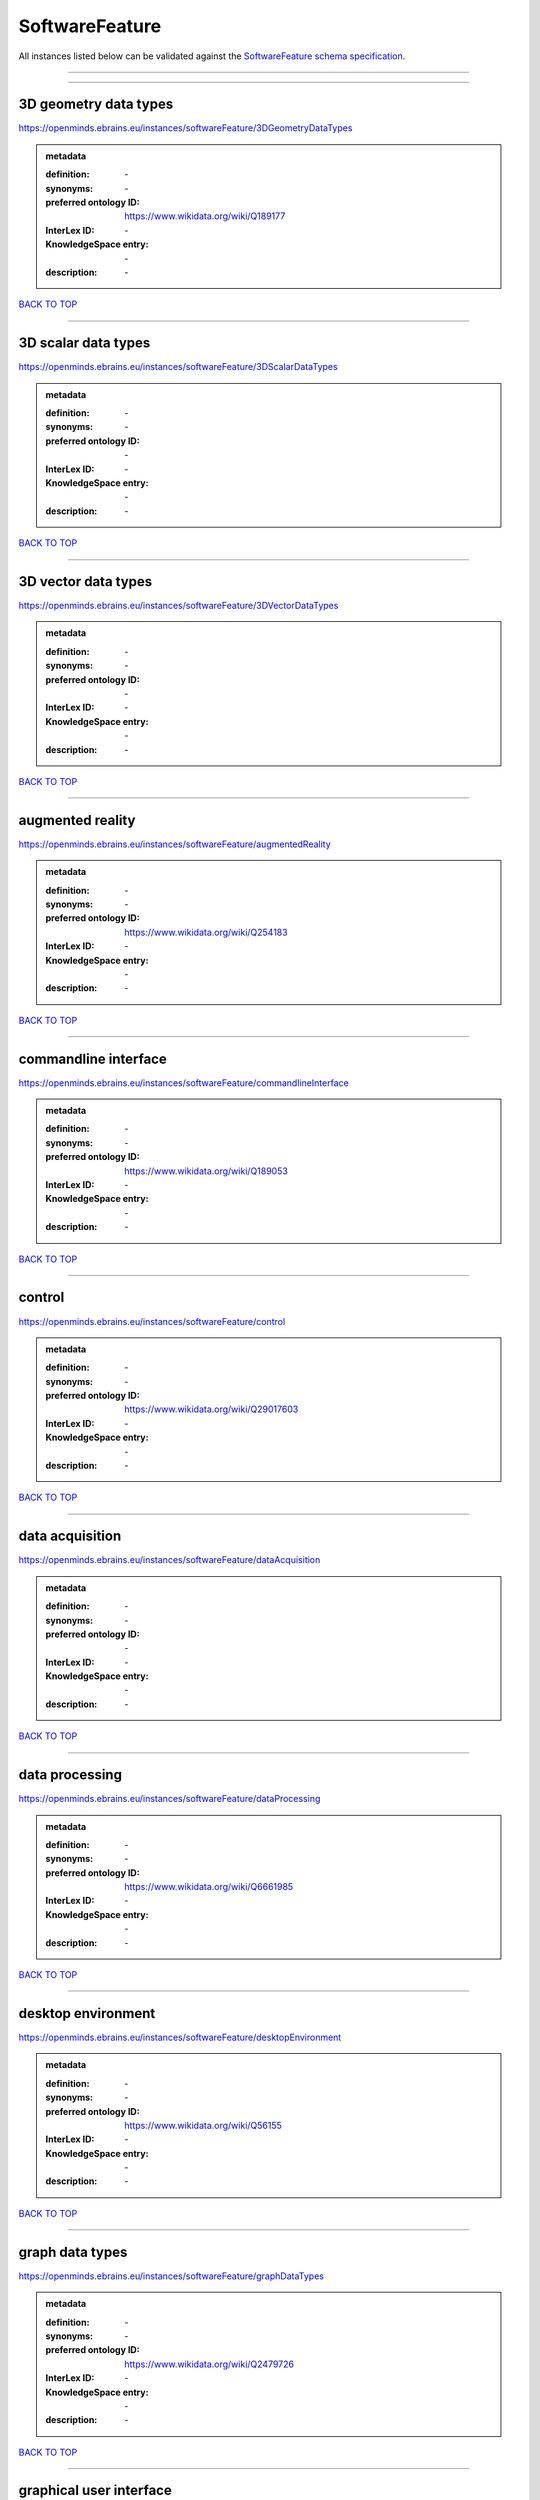 ###############
SoftwareFeature
###############

All instances listed below can be validated against the `SoftwareFeature schema specification <https://openminds-documentation.readthedocs.io/en/latest/specifications/controlledTerms/softwareFeature.html>`_.

------------

------------

3D geometry data types
----------------------

https://openminds.ebrains.eu/instances/softwareFeature/3DGeometryDataTypes

.. admonition:: metadata

   :definition: \-
   :synonyms: \-
   :preferred ontology ID: https://www.wikidata.org/wiki/Q189177
   :InterLex ID: \-
   :KnowledgeSpace entry: \-
   :description: \-

`BACK TO TOP <softwareFeature_>`_

------------

3D scalar data types
--------------------

https://openminds.ebrains.eu/instances/softwareFeature/3DScalarDataTypes

.. admonition:: metadata

   :definition: \-
   :synonyms: \-
   :preferred ontology ID: \-
   :InterLex ID: \-
   :KnowledgeSpace entry: \-
   :description: \-

`BACK TO TOP <softwareFeature_>`_

------------

3D vector data types
--------------------

https://openminds.ebrains.eu/instances/softwareFeature/3DVectorDataTypes

.. admonition:: metadata

   :definition: \-
   :synonyms: \-
   :preferred ontology ID: \-
   :InterLex ID: \-
   :KnowledgeSpace entry: \-
   :description: \-

`BACK TO TOP <softwareFeature_>`_

------------

augmented reality
-----------------

https://openminds.ebrains.eu/instances/softwareFeature/augmentedReality

.. admonition:: metadata

   :definition: \-
   :synonyms: \-
   :preferred ontology ID: https://www.wikidata.org/wiki/Q254183
   :InterLex ID: \-
   :KnowledgeSpace entry: \-
   :description: \-

`BACK TO TOP <softwareFeature_>`_

------------

commandline interface
---------------------

https://openminds.ebrains.eu/instances/softwareFeature/commandlineInterface

.. admonition:: metadata

   :definition: \-
   :synonyms: \-
   :preferred ontology ID: https://www.wikidata.org/wiki/Q189053
   :InterLex ID: \-
   :KnowledgeSpace entry: \-
   :description: \-

`BACK TO TOP <softwareFeature_>`_

------------

control
-------

https://openminds.ebrains.eu/instances/softwareFeature/control

.. admonition:: metadata

   :definition: \-
   :synonyms: \-
   :preferred ontology ID: https://www.wikidata.org/wiki/Q29017603
   :InterLex ID: \-
   :KnowledgeSpace entry: \-
   :description: \-

`BACK TO TOP <softwareFeature_>`_

------------

data acquisition
----------------

https://openminds.ebrains.eu/instances/softwareFeature/dataAcquisition

.. admonition:: metadata

   :definition: \-
   :synonyms: \-
   :preferred ontology ID: \-
   :InterLex ID: \-
   :KnowledgeSpace entry: \-
   :description: \-

`BACK TO TOP <softwareFeature_>`_

------------

data processing
---------------

https://openminds.ebrains.eu/instances/softwareFeature/dataProcessing

.. admonition:: metadata

   :definition: \-
   :synonyms: \-
   :preferred ontology ID: https://www.wikidata.org/wiki/Q6661985
   :InterLex ID: \-
   :KnowledgeSpace entry: \-
   :description: \-

`BACK TO TOP <softwareFeature_>`_

------------

desktop environment
-------------------

https://openminds.ebrains.eu/instances/softwareFeature/desktopEnvironment

.. admonition:: metadata

   :definition: \-
   :synonyms: \-
   :preferred ontology ID: https://www.wikidata.org/wiki/Q56155
   :InterLex ID: \-
   :KnowledgeSpace entry: \-
   :description: \-

`BACK TO TOP <softwareFeature_>`_

------------

graph data types
----------------

https://openminds.ebrains.eu/instances/softwareFeature/graphDataTypes

.. admonition:: metadata

   :definition: \-
   :synonyms: \-
   :preferred ontology ID: https://www.wikidata.org/wiki/Q2479726
   :InterLex ID: \-
   :KnowledgeSpace entry: \-
   :description: \-

`BACK TO TOP <softwareFeature_>`_

------------

graphical user interface
------------------------

https://openminds.ebrains.eu/instances/softwareFeature/graphicalUserInterface

.. admonition:: metadata

   :definition: \-
   :synonyms: \-
   :preferred ontology ID: https://www.wikidata.org/wiki/Q782543
   :InterLex ID: \-
   :KnowledgeSpace entry: \-
   :description: \-

`BACK TO TOP <softwareFeature_>`_

------------

heterogeneous architecture
--------------------------

https://openminds.ebrains.eu/instances/softwareFeature/heterogeneousArchitecture

.. admonition:: metadata

   :definition: \-
   :synonyms: \-
   :preferred ontology ID: https://www.wikidata.org/wiki/Q17111997
   :InterLex ID: \-
   :KnowledgeSpace entry: \-
   :description: \-

`BACK TO TOP <softwareFeature_>`_

------------

interactive analysis
--------------------

https://openminds.ebrains.eu/instances/softwareFeature/interactiveAnalysis

.. admonition:: metadata

   :definition: \-
   :synonyms: \-
   :preferred ontology ID: \-
   :InterLex ID: \-
   :KnowledgeSpace entry: \-
   :description: \-

`BACK TO TOP <softwareFeature_>`_

------------

matrix data types
-----------------

https://openminds.ebrains.eu/instances/softwareFeature/matrixDataTypes

.. admonition:: metadata

   :definition: \-
   :synonyms: \-
   :preferred ontology ID: https://www.wikidata.org/wiki/Q44337
   :InterLex ID: \-
   :KnowledgeSpace entry: \-
   :description: \-

`BACK TO TOP <softwareFeature_>`_

------------

metadata data types
-------------------

https://openminds.ebrains.eu/instances/softwareFeature/metadataDataTypes

.. admonition:: metadata

   :definition: \-
   :synonyms: \-
   :preferred ontology ID: https://www.wikidata.org/wiki/Q180160
   :InterLex ID: \-
   :KnowledgeSpace entry: \-
   :description: \-

`BACK TO TOP <softwareFeature_>`_

------------

mobile device
-------------

https://openminds.ebrains.eu/instances/softwareFeature/mobileDevice

.. admonition:: metadata

   :definition: \-
   :synonyms: \-
   :preferred ontology ID: https://www.wikidata.org/wiki/Q5082128
   :InterLex ID: \-
   :KnowledgeSpace entry: \-
   :description: \-

`BACK TO TOP <softwareFeature_>`_

------------

modelling
---------

https://openminds.ebrains.eu/instances/softwareFeature/modelling

.. admonition:: metadata

   :definition: \-
   :synonyms: \-
   :preferred ontology ID: https://www.wikidata.org/wiki/Q1116876
   :InterLex ID: \-
   :KnowledgeSpace entry: \-
   :description: \-

`BACK TO TOP <softwareFeature_>`_

------------

parallel programming
--------------------

https://openminds.ebrains.eu/instances/softwareFeature/parallelProgramming

.. admonition:: metadata

   :definition: \-
   :synonyms: \-
   :preferred ontology ID: https://www.wikidata.org/wiki/Q232661
   :InterLex ID: \-
   :KnowledgeSpace entry: \-
   :description: \-

`BACK TO TOP <softwareFeature_>`_

------------

performance measurement
-----------------------

https://openminds.ebrains.eu/instances/softwareFeature/performanceMeasurement

.. admonition:: metadata

   :definition: \-
   :synonyms: \-
   :preferred ontology ID: https://www.wikidata.org/wiki/Q1771949
   :InterLex ID: \-
   :KnowledgeSpace entry: \-
   :description: \-

`BACK TO TOP <softwareFeature_>`_

------------

positional data types
---------------------

https://openminds.ebrains.eu/instances/softwareFeature/positionalDataTypes

.. admonition:: metadata

   :definition: \-
   :synonyms: \-
   :preferred ontology ID: https://www.wikidata.org/wiki/Q1477538
   :InterLex ID: \-
   :KnowledgeSpace entry: \-
   :description: \-

`BACK TO TOP <softwareFeature_>`_

------------

presentation visualisation
--------------------------

https://openminds.ebrains.eu/instances/softwareFeature/presentationVisualisation

.. admonition:: metadata

   :definition: \-
   :synonyms: \-
   :preferred ontology ID: https://www.wikidata.org/wiki/Q451553
   :InterLex ID: \-
   :KnowledgeSpace entry: \-
   :description: \-

`BACK TO TOP <softwareFeature_>`_

------------

profiling
---------

https://openminds.ebrains.eu/instances/softwareFeature/profiling

.. admonition:: metadata

   :definition: \-
   :synonyms: \-
   :preferred ontology ID: https://www.wikidata.org/wiki/Q1138496
   :InterLex ID: \-
   :KnowledgeSpace entry: \-
   :description: \-

`BACK TO TOP <softwareFeature_>`_

------------

provenance
----------

https://openminds.ebrains.eu/instances/softwareFeature/provenance

.. admonition:: metadata

   :definition: \-
   :synonyms: \-
   :preferred ontology ID: https://www.wikidata.org/wiki/Q30105403
   :InterLex ID: \-
   :KnowledgeSpace entry: \-
   :description: \-

`BACK TO TOP <softwareFeature_>`_

------------

raster image data types
-----------------------

https://openminds.ebrains.eu/instances/softwareFeature/rasterImageDataTypes

.. admonition:: metadata

   :definition: \-
   :synonyms: \-
   :preferred ontology ID: https://www.wikidata.org/wiki/Q182270
   :InterLex ID: \-
   :KnowledgeSpace entry: \-
   :description: \-

`BACK TO TOP <softwareFeature_>`_

------------

scripting interface
-------------------

https://openminds.ebrains.eu/instances/softwareFeature/scriptingInterface

.. admonition:: metadata

   :definition: \-
   :synonyms: \-
   :preferred ontology ID: \-
   :InterLex ID: \-
   :KnowledgeSpace entry: \-
   :description: \-

`BACK TO TOP <softwareFeature_>`_

------------

simulation
----------

https://openminds.ebrains.eu/instances/softwareFeature/simulation

.. admonition:: metadata

   :definition: \-
   :synonyms: \-
   :preferred ontology ID: https://www.wikidata.org/wiki/Q925667
   :InterLex ID: \-
   :KnowledgeSpace entry: \-
   :description: \-

`BACK TO TOP <softwareFeature_>`_

------------

statistical data types
----------------------

https://openminds.ebrains.eu/instances/softwareFeature/statisticalDataTypes

.. admonition:: metadata

   :definition: \-
   :synonyms: \-
   :preferred ontology ID: https://www.wikidata.org/wiki/Q7604387
   :InterLex ID: \-
   :KnowledgeSpace entry: \-
   :description: \-

`BACK TO TOP <softwareFeature_>`_

------------

tensor data types
-----------------

https://openminds.ebrains.eu/instances/softwareFeature/tensorDataTypes

.. admonition:: metadata

   :definition: \-
   :synonyms: \-
   :preferred ontology ID: https://www.wikidata.org/wiki/Q188524
   :InterLex ID: \-
   :KnowledgeSpace entry: \-
   :description: \-

`BACK TO TOP <softwareFeature_>`_

------------

tiled display wall
------------------

https://openminds.ebrains.eu/instances/softwareFeature/tiledDisplayWall

.. admonition:: metadata

   :definition: \-
   :synonyms: \-
   :preferred ontology ID: \-
   :InterLex ID: \-
   :KnowledgeSpace entry: \-
   :description: \-

`BACK TO TOP <softwareFeature_>`_

------------

time series data types
----------------------

https://openminds.ebrains.eu/instances/softwareFeature/timeSeriesDataTypes

.. admonition:: metadata

   :definition: \-
   :synonyms: \-
   :preferred ontology ID: https://www.wikidata.org/wiki/Q186588
   :InterLex ID: \-
   :KnowledgeSpace entry: \-
   :description: \-

`BACK TO TOP <softwareFeature_>`_

------------

vector image data types
-----------------------

https://openminds.ebrains.eu/instances/softwareFeature/vectorImageDataTypes

.. admonition:: metadata

   :definition: \-
   :synonyms: \-
   :preferred ontology ID: https://www.wikidata.org/wiki/Q170130
   :InterLex ID: \-
   :KnowledgeSpace entry: \-
   :description: \-

`BACK TO TOP <softwareFeature_>`_

------------

virtual reality
---------------

https://openminds.ebrains.eu/instances/softwareFeature/virtualReality

.. admonition:: metadata

   :definition: \-
   :synonyms: \-
   :preferred ontology ID: https://www.wikidata.org/wiki/Q170519
   :InterLex ID: \-
   :KnowledgeSpace entry: \-
   :description: \-

`BACK TO TOP <softwareFeature_>`_

------------

